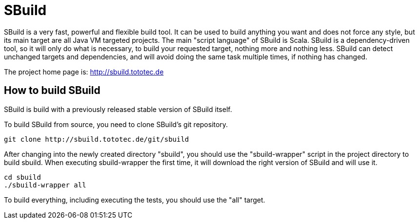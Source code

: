 = SBuild 

SBuild is a very fast, powerful and flexible build tool. It can be used to build anything you want and does not force any style, but its main target are all Java VM targeted projects. The main "script language" of SBuild is Scala. SBuild is a dependency-driven tool, so it will only do what is necessary, to build your requested target, nothing more and nothing less. SBuild can detect unchanged targets and dependencies, and will avoid doing the same task multiple times, if nothing has changed.

The project home page is: http://sbuild.tototec.de

== How to build SBuild

SBuild is build with a previously released stable version of SBuild itself.

To build SBuild from source, you need to clone SBuild's git repository.

----
git clone http://sbuild.tototec.de/git/sbuild
----

After changing into the newly created directory "sbuild", you should use the "sbuild-wrapper" script in the project directory to build sbuild. When executing sbuild-wrapper the first time, it will download the right version of SBuild and will use it.

----
cd sbuild
./sbuild-wrapper all
----

To build everything, including executing the tests, you should use the "all" target.
